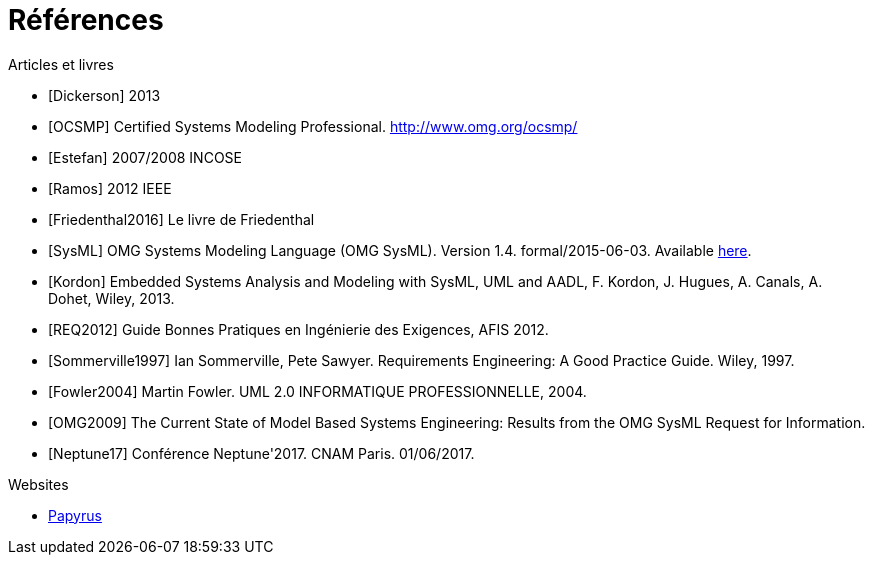 
[[refs]]
= Références

.Articles et livres

[bibliography]
- [[[Dickerson]]] 2013
- [[[OCSMP]]] Certified Systems Modeling Professional. http://www.omg.org/ocsmp/
- [[[Estefan]]] 2007/2008  INCOSE
- [[[Ramos]]] 2012 IEEE
- [[[Friedenthal2016]]] Le livre de Friedenthal
- [[[SysML]]] OMG Systems Modeling Language (OMG SysML). Version 1.4. formal/2015-06-03. Available http://www.omg.org/spec/SysML/1.4/[here].
- [[[Kordon]]] Embedded Systems Analysis and Modeling with SysML, UML and AADL, F. Kordon, J. Hugues, A. Canals, A. Dohet, Wiley, 2013.
- [[[REQ2012]]] Guide Bonnes Pratiques en Ingénierie des Exigences, AFIS 2012.
- [[[Sommerville1997]]] Ian Sommerville, Pete Sawyer. Requirements Engineering: A Good Practice Guide. Wiley, 1997.
- [[[Fowler2004]]] Martin Fowler. UML 2.0 INFORMATIQUE PROFESSIONNELLE, 2004.
- [[[OMG2009]]] The Current State of Model Based Systems Engineering: Results from the OMG SysML Request for Information.
- [[[Neptune17]]] Conférence Neptune'2017. CNAM Paris. 01/06/2017.

.Websites

[bibliography]
- https://www.eclipse.org/papyrus/[Papyrus]
